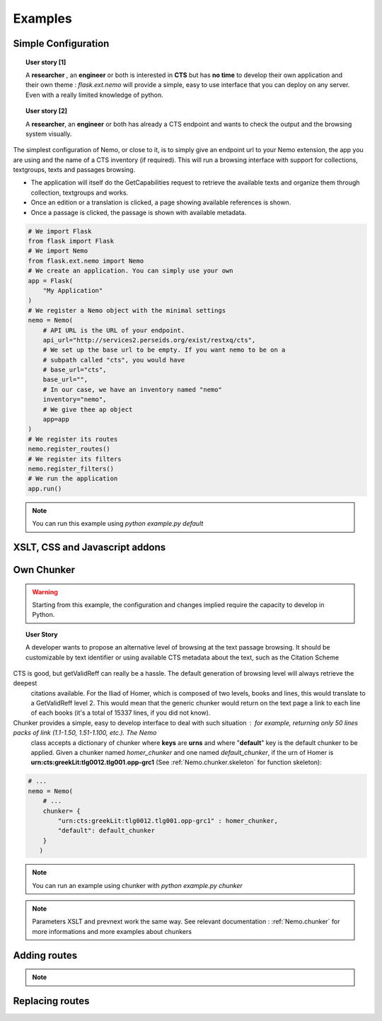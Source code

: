 Examples
========



Simple Configuration
####################

.. topic:: User story [1]

    A **researcher** , an **engineer** or both is interested in **CTS** but has **no time** to develop their own application and their own theme : *flask.ext.nemo* will provide a simple, easy to use interface that you can deploy on any server. Even with a really limited knowledge of python.

.. topic:: User story [2]

    A **researcher**, an **engineer** or both has already a CTS endpoint and wants to check the output and the browsing system visually.


The simplest configuration of Nemo, or close to it, is to simply give an endpoint url to your Nemo extension, the app you are using
and the name of a CTS inventory (if required). This will run a browsing interface with support for collections, textgroups, texts and passages browsing.

- The application will itself do the GetCapabilities request to retrieve the available texts and organize them through collection, textgroups and works.
- Once an edition or a translation is clicked, a page showing available references is shown.
- Once a passage is clicked, the passage is shown with available metadata.

.. _example1.code::

.. code-block:: python

    # We import Flask
    from flask import Flask
    # We import Nemo
    from flask.ext.nemo import Nemo
    # We create an application. You can simply use your own
    app = Flask(
        "My Application"
    )
    # We register a Nemo object with the minimal settings
    nemo = Nemo(
        # API URL is the URL of your endpoint.
        api_url="http://services2.perseids.org/exist/restxq/cts",
        # We set up the base url to be empty. If you want nemo to be on a
        # subpath called "cts", you would have
        # base_url="cts",
        base_url="",
        # In our case, we have an inventory named "nemo"
        inventory="nemo",
        # We give thee ap object
        app=app
    )
    # We register its routes
    nemo.register_routes()
    # We register its filters
    nemo.register_filters()
    # We run the application
    app.run()

.. note:: You can run this example using `python example.py default`

XSLT, CSS and Javascript addons
###############################

Own Chunker
###########

.. warning:: Starting from this example, the configuration and changes implied require the capacity to develop in Python.

.. topic:: User Story

    A developer wants to propose an alternative level of browsing at the text passage browsing. It should be customizable by text identifier or using available CTS metadata about the text, such as the Citation Scheme

CTS is good, but getValidReff can really be a hassle. The default generation of browsing level will always retrieve the deepest
 citations available. For the Iliad of Homer, which is composed of two levels, books and lines, this would translate to a GetValidReff
 level 2. This would mean that the generic chunker would return on the text page a link to each line of each books (it's a total of 15337 lines, if you did not know).

Chunker provides a simple, easy to develop interface to deal with such situation : for example, returning only 50 lines packs of link (1.1-1.50, 1.51-1.100, etc.). The Nemo
 class accepts a dictionary of chunker where **keys** are **urns** and where "**default**" key is the default chunker to be applied. Given a chunker named *homer_chunker* and one named *default_chunker*,
 if the urn of Homer is **urn:cts:greekLit:tlg0012.tlg001.opp-grc1** (See :ref:`Nemo.chunker.skeleton` for function skeleton):

.. code-block:: python

    # ...
    nemo = Nemo(
        # ...
        chunker= {
            "urn:cts:greekLit:tlg0012.tlg001.opp-grc1" : homer_chunker,
            "default": default_chunker
        }
       )

.. note:: You can run an example using chunker with `python example.py chunker`

.. note:: Parameters XSLT and prevnext work the same way. See relevant documentation : :ref:`Nemo.chunker` for more informations and more examples about chunkers

Adding routes
#############

.. note::
    .. autoclass:: examples.configs.NemoDouble
        :members:

Replacing routes
################
